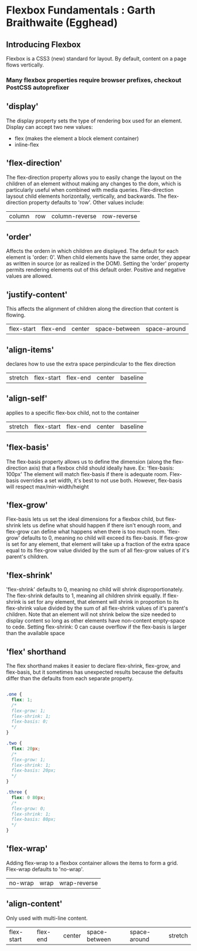* Flexbox Fundamentals : Garth Braithwaite (Egghead)
** Introducing Flexbox 
Flexbox is a CSS3 (new) standard for layout. By default, content on a page flows vertically. 
*** Many flexbox properties require browser prefixes, checkout PostCSS autoprefixer
** 'display'
The display property sets the type of rendering box used for an element. Display can accept two 
new values:
- flex (makes the element a block element container)
- inline-flex 
** 'flex-direction'
The flex-direction property allows you to easily change the layout on the children of an element without making any changes to the dom, which is particularly useful when combined with media queries.
  Flex-direction laysout child elements horizontally, vertically, and backwards. The 
flex-direction property defaults to 'row'. Other values include:
| column | row | column-reverse | row-reverse |
** 'order'
Affects the ordern in which children are displayed. The default for each element is 'order: 0'.
When child elements have the same order, they appear as written in source (or as realized in the 
DOM).
  Setting the 'order' property permits rendering elements out of this default order. Positive and 
negative values are allowed.
** 'justify-content'
This affects the alignment of children along the direction that content is flowing.
| flex-start | flex-end | center | space-between | space-around |

** 'align-items'
declares how to use the extra space perpindicular to the flex direction
| stretch | flex-start | flex-end | center | baseline |

** 'align-self'
applies to a specific flex-box child, not to the container
| stretch | flex-start | flex-end | center | baseline |

** 'flex-basis'
The flex-basis property allows us to define the dimension (along the flex-direction axis) that a 
flexbox child should ideally have. Ex: 'flex-basis: 100px'
  The element will match flex-basis if there is adequate room. Flex-basis overrides a set width, 
it's best to not use both. However, flex-basis will respect max/min-width/height
** 'flex-grow'
Flex-basis lets us set the ideal dimensions for a flexbox child, but flex-shrink lets us define what should happen if there isn't enough room, and flex-grow can define what happens when there is too much room.
  'flex-grow' defaults to 0, meaning no child will exceed its flex-basis. If flex-grow is set for
any element, that element will take up a fraction of the extra space equal to its flex-grow value divided by the sum of all flex-grow values of it's parent's children.
** 'flex-shrink'
  'flex-shrink' defaults to 0, meaning no child will shrink disproportionately. The flex-shrink 
defaults to 1, meaning all children shrink equally. If flex-shrink is set for any element, that 
element will shrink in proportion to its flex-shrink value divided by the sum of all flex-shrink values of it's parent's children.
  Note that an element will not shrink below the size needed to display content so long as 
other elements have non-content empty-space to cede.
  Setting flex-shrink: 0 can cause overflow if the flex-basis is larger than the available space
** 'flex' shorthand
The flex shorthand makes it easier to declare flex-shrink, flex-grow, and flex-basis, but it 
sometimes has unexpected results because the defaults differ than the defaults from each separate
property.

#+BEGIN_SRC css

.one {
  flex: 1;
  /* 
  flex-grow: 1;
  flex-shrink: 1;
  flex-basis: 0;
  */
}

.two {
  flex: 20px;
  /* 
  flex-grow: 1;
  flex-shrink: 1;
  flex-basis: 20px;
  */
}

.three {
  flex: 0 80px;
  /* 
  flex-grow: 0;
  flex-shrink: 1;
  flex-basis: 80px;
  */
}

#+END_SRC

** 'flex-wrap'
Adding flex-wrap to a flexbox container allows the items to form a grid. Flex-wrap defaults to 
'no-wrap'. 

| no-wrap | wrap | wrap-reverse |

** 'align-content'
Only used with multi-line content.

| flex-start | flex-end | center | space-between | space-around | stretch |
